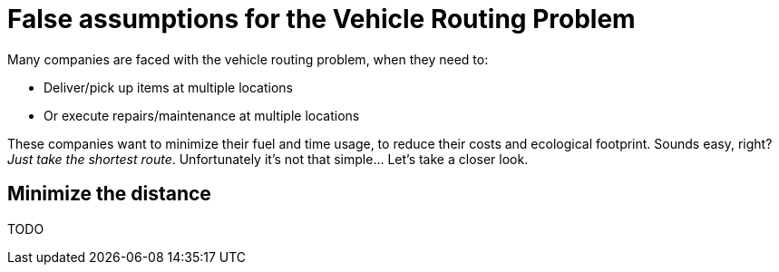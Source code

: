 = False assumptions for the Vehicle Routing Problem
:awestruct-author: ge0ffrey
:awestruct-date: 2013-08-06
:awestruct-layout: blog
:awestruct-tags: [article, insight, vrp]

Many companies are faced with the vehicle routing problem, when they need to:

* Deliver/pick up items at multiple locations
* Or execute repairs/maintenance at multiple locations

These companies want to minimize their fuel and time usage, to reduce their costs and ecological footprint.
Sounds easy, right? _Just take the shortest route_. Unfortunately it’s not that simple... Let’s take a closer look.

== Minimize the distance

TODO
